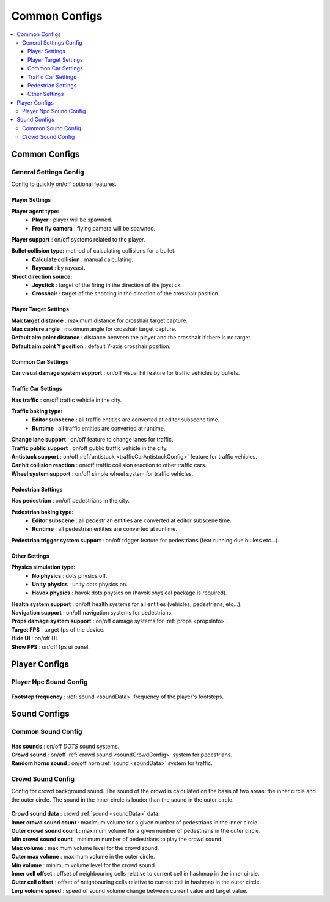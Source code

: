 Common Configs
=====

.. _commonConfigs:

.. contents::
   :local:

Common Configs
-------------------

.. _generalSettingsConfig:

General Settings Config
~~~~~~~~~~~~

Config to quickly on/off optional features.

	.. image:: /images/configs/common/GeneralSettingsConfig.png

Player Settings
^^^^^^^^^^^^^^^^^^^^^^
	
**Player agent type:**
	* **Player** : player will be spawned.
	* **Free fly camera** :	flying camera will be spawned.
	
| **Player support** : on/off systems related to the player.

**Bullet collision type:** method of calculating collisions for a bullet.
	* **Calculate collision** : manual calculating.
	* **Raycast** : by raycast.
	
**Shoot direction source:**
	* **Joystick** : target of the firing in the direction of the joystick.
	* **Crosshair** : target of the shooting in the direction of the crosshair position.

Player Target Settings
^^^^^^^^^^^^^^^^^^^^^^

| **Max target distance** : maximum distance for crosshair target capture.
| **Max capture angle** :	maximum angle for crosshair target capture.
| **Default aim point distance** : distance between the player and the crosshair if there is no target.	
| **Default aim point Y position** : default Y-axis crosshair position.	

Common Car Settings
^^^^^^^^^^^^^^^^^^^^^^

| **Car visual damage system support** : on/off visual hit feature for traffic vehicles by bullets.	

Traffic Car Settings
^^^^^^^^^^^^^^^^^^^^^^

| **Has traffic** : on/off traffic vehicle in the city.	

**Traffic baking type:**  
	* **Editor subscene** : all traffic entities are converted at editor subscene time.
	* **Runtime** : all traffic entities are converted at runtime.

| **Change lane support** : on/off feature to change lanes for traffic.
| **Traffic public support** : on/off public traffic vehicle in the city.	
| **Antistuck support** :	on/off :ref:`antistuck <trafficCarAntistuckConfig>` feature for traffic vehicles.	
| **Car hit collision reaction** : on/off traffic collision reaction to other traffic cars.
| **Wheel system support** : on/off simple wheel system for traffic vehicles.	

Pedestrian Settings
^^^^^^^^^^^^^^^^^^^^^^

| **Has pedestrian** : on/off pedestrians in the city.	

**Pedestrian baking type:**  
	* **Editor subscene** : all pedestrian entities are converted at editor subscene time.
	* **Runtime** : all pedestrian entities are converted at runtime.
	
| **Pedestrian trigger system support** : on/off trigger feature for pedestrians (fear running due bullets etc...).

Other Settings
^^^^^^^^^^^^^^^^^^^^^^

**Physics simulation type:**
	* **No physics** : dots physics off.
	* **Unity physics** : unity dots physics on.
	* **Havok physics** : havok dots physics on (havok physical package is required).
	
| **Health system support** : on/off health systems for all entities (vehicles, pedestrians, etc...).
| **Navigation support** : on/off navigation systems for pedestrians.

.. _propsDamageOption:

| **Props damage system support** : on/off damage systems for :ref:`props <propsInfo>`.
| **Target FPS** : target fps of the device.
| **Hide UI** : on/off UI.
| **Show FPS** : on/off fps ui panel.
	
Player Configs
-------------------	

Player Npc Sound Config
~~~~~~~~~~~~

	.. image:: /images/configs/common/PlayerNpcSoundConfig.png
	
| **Footstep frequency** : :ref:`sound <soundData>` frequency of the player's footsteps.
	
Sound Configs
-------------------	

.. _soundConfig:

Common Sound Config
~~~~~~~~~~~~

	.. image:: /images/configs/common/CommonSoundConfig.png
	
| **Has sounds** : on/off `DOTS` sound systems.
| **Crowd sound** : on/off :ref:`crowd sound <soundCrowdConfig>` system for pedestrians.
| **Random horns sound** : on/off horn :ref:`sound <soundData>` system for traffic.
	
.. _soundCrowdConfig:
	
Crowd Sound Config
~~~~~~~~~~~~

Сonfig for crowd background sound. The sound of the crowd is calculated on the basis of two areas: the inner circle and the outer circle. The sound in the inner circle is louder than the sound in the outer circle.

	.. image:: /images/configs/common/CrowdSoundConfig.png
	
| **Crowd sound data** : crowd :ref:`sound <soundData>` data.
| **Inner crowd sound count** : maximum volume for a given number of pedestrians in the inner circle.
| **Outer crowd sound count** : maximum volume for a given number of pedestrians in the outer circle.
| **Min crowd sound count** : minimum number of pedestrians to play the crowd sound.
| **Max volume** : maximum volume level for the crowd sound.
| **Outer max volume** : maximum volume in the outer circle.
| **Min volume** : minimum volume level for the crowd sound.
| **Inner cell offset** : offset of neighbouring cells relative to current cell in hashmap in the inner circle.
| **Outer cell offset** : offset of neighbouring cells relative to current cell in hashmap in the outer circle.
| **Lerp volume speed** : speed of sound volume change between current value and target value.
